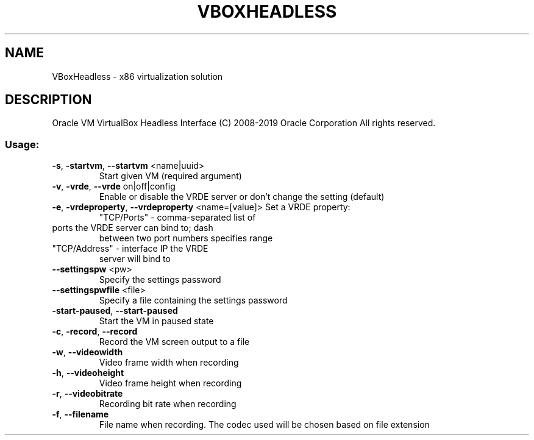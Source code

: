 .\" DO NOT MODIFY THIS FILE!  It was generated by help2man 1.47.6.
.TH VBOXHEADLESS "1" "January 2019" "VBoxHeadless" "User Commands"
.SH NAME
VBoxHeadless \- x86 virtualization solution
.SH DESCRIPTION
Oracle VM VirtualBox Headless Interface
(C) 2008\-2019 Oracle Corporation
All rights reserved.
.SS "Usage:"
.TP
\fB\-s\fR, \fB\-startvm\fR, \fB\-\-startvm\fR <name|uuid>
Start given VM (required argument)
.TP
\fB\-v\fR, \fB\-vrde\fR, \fB\-\-vrde\fR on|off|config
Enable or disable the VRDE server
or don't change the setting (default)
.TP
\fB\-e\fR, \fB\-vrdeproperty\fR, \fB\-\-vrdeproperty\fR <name=[value]> Set a VRDE property:
"TCP/Ports" \- comma\-separated list of
.TP
ports the VRDE server can bind to; dash
between two port numbers specifies range
.TP
"TCP/Address" \- interface IP the VRDE
server will bind to
.TP
\fB\-\-settingspw\fR <pw>
Specify the settings password
.TP
\fB\-\-settingspwfile\fR <file>
Specify a file containing the
settings password
.TP
\fB\-start\-paused\fR, \fB\-\-start\-paused\fR
Start the VM in paused state
.TP
\fB\-c\fR, \fB\-record\fR, \fB\-\-record\fR
Record the VM screen output to a file
.TP
\fB\-w\fR, \fB\-\-videowidth\fR
Video frame width when recording
.TP
\fB\-h\fR, \fB\-\-videoheight\fR
Video frame height when recording
.TP
\fB\-r\fR, \fB\-\-videobitrate\fR
Recording bit rate when recording
.TP
\fB\-f\fR, \fB\-\-filename\fR
File name when recording. The codec used
will be chosen based on file extension
